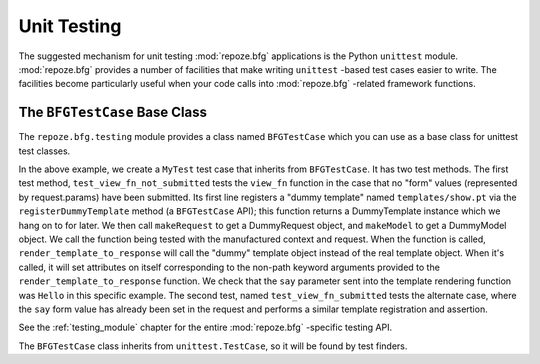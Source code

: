 .. _unittesting_chapter:

Unit Testing
============

The suggested mechanism for unit testing :mod:`repoze.bfg`
applications is the Python ``unittest`` module.  :mod:`repoze.bfg`
provides a number of facilities that make writing ``unittest`` -based
test cases easier to write.  The facilities become particularly useful
when your code calls into :mod:`repoze.bfg` -related framework
functions.

The ``BFGTestCase`` Base Class
------------------------------

The ``repoze.bfg.testing`` module provides a class named
``BFGTestCase`` which you can use as a base class for unittest test
classes.

.. code-block:: python
   :linenos:

   def view_fn(context, request):
       from repoze.bfg.chameleon_zpt import render_template_to_response
       if 'say' in request.params:
           return render_template_to_response('templates/submitted.pt',
                                               say=request.params['say'])
       return render_template_to_response('templates/show.pt', say='Hello')

   from repoze.bfg.testing import BFGTestCase

   class MyTest(BFGTestCase):
       def test_view_fn_not_submitted(self):
           template = self.registerDummyTemplate('templates/show.pt')
           request = self.makeRequest()
           context = self.makeModel()
           response = view_fn(context, request)
           self.assertEqual(template.say, 'Hello')

        def test_view_fn_submitted(self):
           template = self.registerDummyTemplate('templates/submitted.pt')
           request = self.makeRequest()
           request.params['say'] = 'Yo'
           context = self.makeModel()
           response = view_fn(context, request)
           self.assertEqual(template.say, 'Yo')

In the above example, we create a ``MyTest`` test case that inherits
from ``BFGTestCase``.  It has two test methods.  The first test
method, ``test_view_fn_not_submitted`` tests the ``view_fn`` function
in the case that no "form" values (represented by request.params) have
been submitted.  Its first line registers a "dummy template" named
``templates/show.pt`` via the ``registerDummyTemplate`` method (a
``BFGTestCase`` API); this function returns a DummyTemplate instance
which we hang on to for later.  We then call ``makeRequest`` to get a
DummyRequest object, and ``makeModel`` to get a DummyModel object.  We
call the function being tested with the manufactured context and
request.  When the function is called, ``render_template_to_response``
will call the "dummy" template object instead of the real template
object.  When it's called, it will set attributes on itself
corresponding to the non-path keyword arguments provided to the
``render_template_to_response`` function.  We check that the ``say``
parameter sent into the template rendering function was ``Hello`` in
this specific example.  The second test, named
``test_view_fn_submitted`` tests the alternate case, where the ``say``
form value has already been set in the request and performs a similar
template registration and assertion.

See the :ref:`testing_module` chapter for the entire
:mod:`repoze.bfg` -specific testing API.

The ``BFGTestCase`` class inherits from ``unittest.TestCase``, so it
will be found by test finders.

